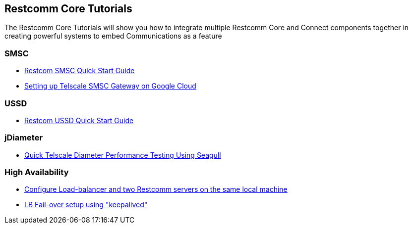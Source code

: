 [[Tutorials]]
== Restcomm Core Tutorials

The Restcomm Core Tutorials will show you how to integrate multiple Restcomm Core and Connect components together in creating powerful systems to embed Communications as a feature

=== SMSC

* <<smsc-quick-start-user-guide.adoc#smsc,Restcom SMSC Quick Start Guide>>

* <<smsc-setting-up-telscale-smsc-gateway-on-google-cloud.adoc#smsc,Setting up Telscale SMSC Gateway on Google Cloud>>

=== USSD

* <<ussd-quick-start-user-guide.adoc#smsc,Restcom USSD Quick Start Guide>>

=== jDiameter

* <<jdiameter-quick-telscale-diameter-performance-testing-using-seagull.adoc#perf,Quick Telscale Diameter Performance Testing Using Seagull>>

=== High Availability

* <<high-availability/Load-balancer_two_Restcomm_servers.adoc#Configure_LB_2_Restcomm_Same_Local_Machine,Configure Load-balancer and two Restcomm servers on the same local machine>>

* <<high-availability/Load-Balancer_failover-keepalived.adoc#Configure_LB_fail-over_using_keepalived,LB Fail-over setup using "keepalived">>
